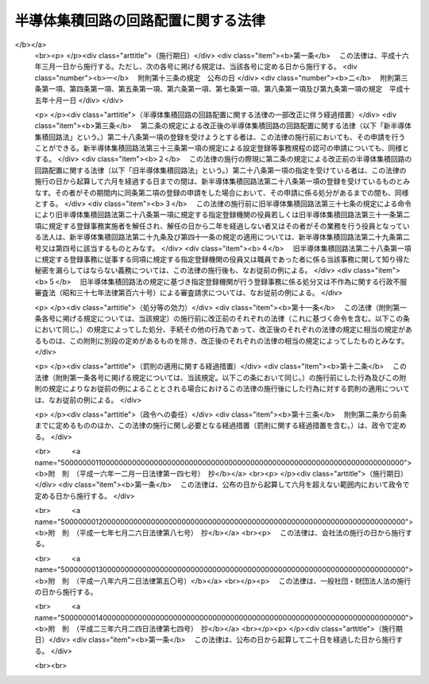 .. _S60HO043:

====================================
半導体集積回路の回路配置に関する法律
====================================

.. raw:: html
    
    
    <b>半導体集積回路の回路配置に関する法律<br>
    （昭和六十年五月三十一日法律第四十三号）</b><br><br><div align="right">最終改正：平成二三年六月二四日法律第七四号</div><br><a name="0000000000000000000000000000000000000000000000000000000000000000000000000000000"></a>
    <br>
    　<a href="#1000000000001000000000000000000000000000000000000000000000000000000000000000000" target="data">第一章　総則（第一条・第二条）</a>
    <br>
    　<a href="#1000000000002000000000000000000000000000000000000000000000000000000000000000000" target="data">第二章　回路配置利用権の設定の登録（第三条―第九条）</a>
    <br>
    　<a href="#1000000000003000000000000000000000000000000000000000000000000000000000000000000" target="data">第三章　回路配置利用権等</a>
    <br>
    　　<a href="#1000000000003000000001000000000000000000000000000000000000000000000000000000000" target="data">第一節　回路配置利用権（第十条―第二十一条）</a>
    <br>
    　　<a href="#1000000000003000000002000000000000000000000000000000000000000000000000000000000" target="data">第二節　権利侵害（第二十二条―第二十六条）</a>
    <br>
    　　<a href="#1000000000003000000003000000000000000000000000000000000000000000000000000000000" target="data">第三節　補償金（第二十七条）</a>
    <br>
    　<a href="#1000000000004000000000000000000000000000000000000000000000000000000000000000000" target="data">第四章　登録機関（第二十八条―第四十六条）</a>
    <br>
    　<a href="#1000000000005000000000000000000000000000000000000000000000000000000000000000000" target="data">第五章　雑則（第四十七条―第五十条）</a>
    <br>
    　<a href="#1000000000006000000000000000000000000000000000000000000000000000000000000000000" target="data">第六章　罰則（第五十一条―第五十七条）</a>
    <br>
    　<a href="#5000000000000000000000000000000000000000000000000000000000000000000000000000000" target="data">附則</a>
    <br><p>　　　<b><a name="1000000000001000000000000000000000000000000000000000000000000000000000000000000">第一章　総則</a>
    </b>
    </p><p>
    </p><div class="arttitle"><a name="1000000000000000000000000000000000000000000000000100000000000000000000000000000">（目的）</a>
    </div><div class="item"><b>第一条</b>
    <a name="1000000000000000000000000000000000000000000000000100000000001000000000000000000"></a>
    　この法律は、半導体集積回路の回路配置の適正な利用の確保を図るための制度を創設することにより、半導体集積回路の開発を促進し、もつて国民経済の健全な発展に寄与することを目的とする。
    </div>
    
    <p>
    </p><div class="arttitle"><a name="1000000000000000000000000000000000000000000000000200000000000000000000000000000">（定義）</a>
    </div><div class="item"><b>第二条</b>
    <a name="1000000000000000000000000000000000000000000000000200000000001000000000000000000"></a>
    　この法律において「半導体集積回路」とは、半導体材料若しくは絶縁材料の表面又は半導体材料の内部に、トランジスターその他の回路素子を生成させ、かつ、不可分の状態にした製品であつて、電子回路の機能を有するように設計したものをいう。
    </div>
    <div class="item"><b><a name="1000000000000000000000000000000000000000000000000200000000002000000000000000000">２</a>
    </b>
    　この法律において「回路配置」とは、半導体集積回路における回路素子及びこれらを接続する導線の配置をいう。
    </div>
    <div class="item"><b><a name="1000000000000000000000000000000000000000000000000200000000003000000000000000000">３</a>
    </b>
    　この法律において回路配置について「利用」とは、次に掲げる行為をいう。
    <div class="number"><b><a name="1000000000000000000000000000000000000000000000000200000000003000000001000000000">一</a>
    </b>
    　その回路配置を用いて半導体集積回路を製造する行為
    </div>
    <div class="number"><b><a name="1000000000000000000000000000000000000000000000000200000000003000000002000000000">二</a>
    </b>
    　その回路配置を用いて製造した半導体集積回路（当該半導体集積回路を組み込んだ物品を含む。）を譲渡し、貸し渡し、譲渡若しくは貸渡しのために展示し、又は輸入する行為
    </div>
    </div>
    
    
    <p>　　　<b><a name="1000000000002000000000000000000000000000000000000000000000000000000000000000000">第二章　回路配置利用権の設定の登録</a>
    </b>
    </p><p>
    </p><div class="arttitle"><a name="1000000000000000000000000000000000000000000000000300000000000000000000000000000">（回路配置利用権の設定の登録）</a>
    </div><div class="item"><b>第三条</b>
    <a name="1000000000000000000000000000000000000000000000000300000000001000000000000000000"></a>
    　回路配置の創作をした者又はその承継人（以下「創作者等」という。）は、その回路配置について回路配置利用権の設定の登録（以下「設定登録」という。）を受けることができる。この場合において、創作者等が二人以上あるときは、これらの者が共同して設定登録を受けなければならない。
    </div>
    <div class="item"><b><a name="1000000000000000000000000000000000000000000000000300000000002000000000000000000">２</a>
    </b>
    　設定登録を受けようとする者は、次に掲げる事項を記載した申請書を経済産業大臣に提出しなければならない。
    <div class="number"><b><a name="1000000000000000000000000000000000000000000000000300000000002000000001000000000">一</a>
    </b>
    　申請者の氏名又は名称及び住所又は居所並びに法人にあつては代表者の氏名
    </div>
    <div class="number"><b><a name="1000000000000000000000000000000000000000000000000300000000002000000002000000000">二</a>
    </b>
    　申請の年月日
    </div>
    <div class="number"><b><a name="1000000000000000000000000000000000000000000000000300000000002000000003000000000">三</a>
    </b>
    　回路配置について業として前条第三項第二号に掲げる行為をしている場合にあつては、その行為を最初にした年月日
    </div>
    <div class="number"><b><a name="1000000000000000000000000000000000000000000000000300000000002000000004000000000">四</a>
    </b>
    　回路配置の創作をした者の氏名又は名称及び住所又は居所
    </div>
    <div class="number"><b><a name="1000000000000000000000000000000000000000000000000300000000002000000005000000000">五</a>
    </b>
    　前各号に掲げるもののほか、経済産業省令で定める事項
    </div>
    </div>
    <div class="item"><b><a name="1000000000000000000000000000000000000000000000000300000000003000000000000000000">３</a>
    </b>
    　前項の申請書には、経済産業省令で定めるところにより、申請に係る回路配置を記載した図面又は当該回路配置を現した写真及び申請者が創作者等であることについての説明書その他経済産業省令で定める資料を添付しなければならない。
    </div>
    
    <p>
    </p><div class="arttitle"><a name="1000000000000000000000000000000000000000000000000400000000000000000000000000000">（申請者の名義の変更）</a>
    </div><div class="item"><b>第四条</b>
    <a name="1000000000000000000000000000000000000000000000000400000000001000000000000000000"></a>
    　申請者の名義は、変更することができる。
    </div>
    <div class="item"><b><a name="1000000000000000000000000000000000000000000000000400000000002000000000000000000">２</a>
    </b>
    　申請者の名義の変更は、相続その他の一般承継の場合を除き、経済産業省令で定めるところにより、経済産業大臣に届け出なければ、その効力を生じない。
    </div>
    <div class="item"><b><a name="1000000000000000000000000000000000000000000000000400000000003000000000000000000">３</a>
    </b>
    　相続その他の一般承継により申請者の名義の変更があつたときは、経済産業省令で定めるところにより、遅滞なく、その旨を経済産業大臣に届け出なければならない。
    </div>
    
    <p>
    </p><div class="arttitle"><a name="1000000000000000000000000000000000000000000000000500000000000000000000000000000">（職務上の回路配置の創作）</a>
    </div><div class="item"><b>第五条</b>
    <a name="1000000000000000000000000000000000000000000000000500000000001000000000000000000"></a>
    　法人その他使用者の業務に従事する者が職務上創作をした回路配置については、その創作の時における契約、勤務規則その他に別段の定めがない限り、その法人その他使用者を当該回路配置の創作をした者とする。
    </div>
    
    <p>
    </p><div class="arttitle"><a name="1000000000000000000000000000000000000000000000000600000000000000000000000000000">（申請前の回路配置の利用）</a>
    </div><div class="item"><b>第六条</b>
    <a name="1000000000000000000000000000000000000000000000000600000000001000000000000000000"></a>
    　設定登録は、その申請の日から二年さかのぼつた日前に、創作者等又はその許諾を得た者が業として当該申請に係る回路配置について第二条第三項第二号に掲げる行為をしていた場合には、受けることができない。
    </div>
    
    <p>
    </p><div class="arttitle"><a name="1000000000000000000000000000000000000000000000000700000000000000000000000000000">（設定登録及び公示）</a>
    </div><div class="item"><b>第七条</b>
    <a name="1000000000000000000000000000000000000000000000000700000000001000000000000000000"></a>
    　経済産業大臣は、設定登録の申請があつたときは、次条第一項の規定により申請を却下する場合を除き、設定登録をしなければならない。
    </div>
    <div class="item"><b><a name="1000000000000000000000000000000000000000000000000700000000002000000000000000000">２</a>
    </b>
    　設定登録は、回路配置原簿に設定登録を受ける者の氏名又は名称及び住所又は居所、設定登録の年月日その他経済産業省令で定める事項を記載してするものとする。
    </div>
    <div class="item"><b><a name="1000000000000000000000000000000000000000000000000700000000003000000000000000000">３</a>
    </b>
    　経済産業大臣は、第一項の規定による設定登録をしたときは、経済産業省令で定める事項を公示しなければならない。
    </div>
    
    <p>
    </p><div class="arttitle"><a name="1000000000000000000000000000000000000000000000000800000000000000000000000000000">（設定登録の申請の却下）</a>
    </div><div class="item"><b>第八条</b>
    <a name="1000000000000000000000000000000000000000000000000800000000001000000000000000000"></a>
    　経済産業大臣は、設定登録の申請が次の各号のいずれかに該当することが第三条第二項の申請書及びこれに添付した図面その他の資料から明らかであるときは、設定登録の申請を却下しなければならない。
    <div class="number"><b><a name="1000000000000000000000000000000000000000000000000800000000001000000001000000000">一</a>
    </b>
    　申請者が創作者等でないこと。
    </div>
    <div class="number"><b><a name="1000000000000000000000000000000000000000000000000800000000001000000002000000000">二</a>
    </b>
    　創作者等が二人以上ある場合において、これらの者が共同して設定登録の申請をしていないこと。
    </div>
    <div class="number"><b><a name="1000000000000000000000000000000000000000000000000800000000001000000003000000000">三</a>
    </b>
    　申請に係る回路配置が第六条の規定により設定登録を受けることができないものであること。
    </div>
    <div class="number"><b><a name="1000000000000000000000000000000000000000000000000800000000001000000004000000000">四</a>
    </b>
    　申請書が方式に適合しないことその他の政令で定める事由があること。
    </div>
    </div>
    <div class="item"><b><a name="1000000000000000000000000000000000000000000000000800000000002000000000000000000">２</a>
    </b>
    　経済産業大臣は、前項の規定により申請を却下したときは、遅滞なく、その理由を示して、その旨を申請者に通知しなければならない。
    </div>
    
    <p>
    </p><div class="arttitle"><a name="1000000000000000000000000000000000000000000000000900000000000000000000000000000">（設定登録の抹消）</a>
    </div><div class="item"><b>第九条</b>
    <a name="1000000000000000000000000000000000000000000000000900000000001000000000000000000"></a>
    　経済産業大臣は、設定登録の申請が前条第一項第一号から第三号までのいずれかに該当していたことが明らかとなつたときは、設定登録を抹消しなければならない。
    </div>
    <div class="item"><b><a name="1000000000000000000000000000000000000000000000000900000000002000000000000000000">２</a>
    </b>
    　前項の規定による設定登録の抹消に係る聴聞は、当該設定登録に係る回路配置利用権に関する権利の登録名義人に対し、相当な期間をおいて通知した上で行わなければならない。
    </div>
    <div class="item"><b><a name="1000000000000000000000000000000000000000000000000900000000003000000000000000000">３</a>
    </b>
    　前項の聴聞の主宰者は、<a href="/cgi-bin/idxrefer.cgi?H_FILE=%95%bd%8c%dc%96%40%94%aa%94%aa&amp;REF_NAME=%8d%73%90%ad%8e%e8%91%b1%96%40&amp;ANCHOR_F=&amp;ANCHOR_T=" target="inyo">行政手続法</a>
    （平成五年法律第八十八号）<a href="/cgi-bin/idxrefer.cgi?H_FILE=%95%bd%8c%dc%96%40%94%aa%94%aa&amp;REF_NAME=%91%e6%8f%5c%8e%b5%8f%f0%91%e6%88%ea%8d%80&amp;ANCHOR_F=1000000000000000000000000000000000000000000000001700000000001000000000000000000&amp;ANCHOR_T=1000000000000000000000000000000000000000000000001700000000001000000000000000000#1000000000000000000000000000000000000000000000001700000000001000000000000000000" target="inyo">第十七条第一項</a>
    の規定により前項に規定する登録名義人が当該聴聞に関する手続に参加することを求めたときは、これを許可しなければならない。
    </div>
    <div class="item"><b><a name="1000000000000000000000000000000000000000000000000900000000004000000000000000000">４</a>
    </b>
    　経済産業大臣は、第一項の規定により設定登録を抹消したときは、その旨を、当該設定登録に係る回路配置利用権の登録名義人に対し通知するとともに、公示しなければならない。
    </div>
    
    
    <p>　　　<b><a name="1000000000003000000000000000000000000000000000000000000000000000000000000000000">第三章　回路配置利用権等</a>
    </b>
    </p><p>　　　　<b><a name="1000000000003000000001000000000000000000000000000000000000000000000000000000000">第一節　回路配置利用権</a>
    </b>
    </p><p>
    </p><div class="arttitle"><a name="1000000000000000000000000000000000000000000000001000000000000000000000000000000">（回路配置利用権の発生及び存続期間）</a>
    </div><div class="item"><b>第十条</b>
    <a name="1000000000000000000000000000000000000000000000001000000000001000000000000000000"></a>
    　回路配置利用権は、設定登録により発生する。
    </div>
    <div class="item"><b><a name="1000000000000000000000000000000000000000000000001000000000002000000000000000000">２</a>
    </b>
    　回路配置利用権の存続期間は、設定登録の日から十年とする。
    </div>
    
    <p>
    </p><div class="arttitle"><a name="1000000000000000000000000000000000000000000000001100000000000000000000000000000">（回路配置利用権の効力）</a>
    </div><div class="item"><b>第十一条</b>
    <a name="1000000000000000000000000000000000000000000000001100000000001000000000000000000"></a>
    　回路配置利用権者は、業として設定登録を受けている回路配置（以下「登録回路配置」という。）を利用する権利を専有する。ただし、その回路配置利用権について専用利用権を設定したときは、専用利用権者がその登録回路配置を利用する権利を専有する範囲については、この限りでない。
    </div>
    
    <p>
    </p><div class="arttitle"><a name="1000000000000000000000000000000000000000000000001200000000000000000000000000000">（回路配置利用権の効力が及ばない範囲）</a>
    </div><div class="item"><b>第十二条</b>
    <a name="1000000000000000000000000000000000000000000000001200000000001000000000000000000"></a>
    　回路配置利用権の効力は、他人が創作した回路配置の利用には、及ばない。
    </div>
    <div class="item"><b><a name="1000000000000000000000000000000000000000000000001200000000002000000000000000000">２</a>
    </b>
    　回路配置利用権の効力は、解析又は評価のために登録回路配置を用いて半導体集積回路を製造する行為には、及ばない。
    </div>
    <div class="item"><b><a name="1000000000000000000000000000000000000000000000001200000000003000000000000000000">３</a>
    </b>
    　回路配置利用権者、専用利用権者又は通常利用権者が登録回路配置を用いて製造した半導体集積回路（当該半導体集積回路を組み込んだ物品を含む。以下この項において同じ。）を譲渡したときは、回路配置利用権の効力は、その譲渡がされた半導体集積回路を譲渡し、貸し渡し、譲渡若しくは貸渡しのために展示し、又は輸入する行為には、及ばない。
    </div>
    
    <p>
    </p><div class="arttitle"><a name="1000000000000000000000000000000000000000000000001300000000000000000000000000000">（他人の特許発明等との関係）</a>
    </div><div class="item"><b>第十三条</b>
    <a name="1000000000000000000000000000000000000000000000001300000000001000000000000000000"></a>
    　回路配置利用権者、専用利用権者又は通常利用権者は、その登録回路配置の利用が他人の特許発明又は登録実用新案の実施に当たるときは、業としてその登録回路配置を利用することができない。
    </div>
    
    <p>
    </p><div class="arttitle"><a name="1000000000000000000000000000000000000000000000001400000000000000000000000000000">（共有に係る回路配置利用権）</a>
    </div><div class="item"><b>第十四条</b>
    <a name="1000000000000000000000000000000000000000000000001400000000001000000000000000000"></a>
    　回路配置利用権が共有に係るときは、各共有者は、他の共有者の同意を得なければ、その持分を譲渡し、又はその持分を目的として質権を設定することができない。
    </div>
    <div class="item"><b><a name="1000000000000000000000000000000000000000000000001400000000002000000000000000000">２</a>
    </b>
    　回路配置利用権が共有に係るときは、各共有者は、契約で別段の定めをした場合を除き、他の共有者の同意を得ないでその登録回路配置を利用することができる。
    </div>
    <div class="item"><b><a name="1000000000000000000000000000000000000000000000001400000000003000000000000000000">３</a>
    </b>
    　回路配置利用権が共有に係るときは、各共有者は、他の共有者の同意を得なければ、その回路配置利用権について専用利用権を設定し、又は他人に通常利用権を許諾することができない。
    </div>
    
    <p>
    </p><div class="arttitle"><a name="1000000000000000000000000000000000000000000000001500000000000000000000000000000">（法人が解散した場合等における回路配置利用権の消滅）</a>
    </div><div class="item"><b>第十五条</b>
    <a name="1000000000000000000000000000000000000000000000001500000000001000000000000000000"></a>
    　回路配置利用権は、次に掲げる場合には、消滅する。
    <div class="number"><b><a name="1000000000000000000000000000000000000000000000001500000000001000000001000000000">一</a>
    </b>
    　回路配置利用権者である法人が解散した場合において、その回路配置利用権が<a href="/cgi-bin/idxrefer.cgi?H_FILE=%95%bd%88%ea%94%aa%96%40%8e%6c%94%aa&amp;REF_NAME=%88%ea%94%ca%8e%d0%92%63%96%40%90%6c%8b%79%82%d1%88%ea%94%ca%8d%e0%92%63%96%40%90%6c%82%c9%8a%d6%82%b7%82%e9%96%40%97%a5&amp;ANCHOR_F=&amp;ANCHOR_T=" target="inyo">一般社団法人及び一般財団法人に関する法律</a>
    （平成十八年法律第四十八号）<a href="/cgi-bin/idxrefer.cgi?H_FILE=%95%bd%88%ea%94%aa%96%40%8e%6c%94%aa&amp;REF_NAME=%91%e6%93%f1%95%53%8e%4f%8f%5c%8b%e3%8f%f0%91%e6%8e%4f%8d%80&amp;ANCHOR_F=1000000000000000000000000000000000000000000000023900000000003000000000000000000&amp;ANCHOR_T=1000000000000000000000000000000000000000000000023900000000003000000000000000000#1000000000000000000000000000000000000000000000023900000000003000000000000000000" target="inyo">第二百三十九条第三項</a>
    その他これに準ずる法律の規定により国庫に帰属すべきこととなるとき。
    </div>
    <div class="number"><b><a name="1000000000000000000000000000000000000000000000001500000000001000000002000000000">二</a>
    </b>
    　回路配置利用権者である個人が死亡した場合において、その回路配置利用権が<a href="/cgi-bin/idxrefer.cgi?H_FILE=%96%be%93%f1%8b%e3%96%40%94%aa%8b%e3&amp;REF_NAME=%96%af%96%40&amp;ANCHOR_F=&amp;ANCHOR_T=" target="inyo">民法</a>
    （明治二十九年法律第八十九号）<a href="/cgi-bin/idxrefer.cgi?H_FILE=%96%be%93%f1%8b%e3%96%40%94%aa%8b%e3&amp;REF_NAME=%91%e6%8b%e3%95%53%8c%dc%8f%5c%8b%e3%8f%f0&amp;ANCHOR_F=1000000000000000000000000000000000000000000000095900000000000000000000000000000&amp;ANCHOR_T=1000000000000000000000000000000000000000000000095900000000000000000000000000000#1000000000000000000000000000000000000000000000095900000000000000000000000000000" target="inyo">第九百五十九条</a>
    の規定により国庫に帰属すべきこととなるとき。
    </div>
    </div>
    
    <p>
    </p><div class="arttitle"><a name="1000000000000000000000000000000000000000000000001600000000000000000000000000000">（専用利用権）</a>
    </div><div class="item"><b>第十六条</b>
    <a name="1000000000000000000000000000000000000000000000001600000000001000000000000000000"></a>
    　回路配置利用権者は、その回路配置利用権について専用利用権を設定することができる。
    </div>
    <div class="item"><b><a name="1000000000000000000000000000000000000000000000001600000000002000000000000000000">２</a>
    </b>
    　専用利用権者は、設定行為で定めた範囲内において、業としてその登録回路配置を利用する権利を専有する。
    </div>
    <div class="item"><b><a name="1000000000000000000000000000000000000000000000001600000000003000000000000000000">３</a>
    </b>
    　専用利用権は、回路配置の利用の事業とともにする場合、回路配置利用権者の承諾を得た場合及び相続その他の一般承継の場合に限り、移転することができる。
    </div>
    <div class="item"><b><a name="1000000000000000000000000000000000000000000000001600000000004000000000000000000">４</a>
    </b>
    　専用利用権者は、回路配置利用権者の承諾を得た場合に限り、その専用利用権について質権を設定し、又は他人に通常利用権を許諾することができる。
    </div>
    <div class="item"><b><a name="1000000000000000000000000000000000000000000000001600000000005000000000000000000">５</a>
    </b>
    　第十四条の規定は、専用利用権に準用する。
    </div>
    
    <p>
    </p><div class="arttitle"><a name="1000000000000000000000000000000000000000000000001700000000000000000000000000000">（通常利用権）</a>
    </div><div class="item"><b>第十七条</b>
    <a name="1000000000000000000000000000000000000000000000001700000000001000000000000000000"></a>
    　回路配置利用権者は、その回路配置利用権について他人に通常利用権を許諾することができる。
    </div>
    <div class="item"><b><a name="1000000000000000000000000000000000000000000000001700000000002000000000000000000">２</a>
    </b>
    　通常利用権者は、設定行為で定めた範囲内において、業としてその登録回路配置を利用する権利を有する。
    </div>
    <div class="item"><b><a name="1000000000000000000000000000000000000000000000001700000000003000000000000000000">３</a>
    </b>
    　通常利用権は、回路配置の利用の事業とともにする場合、回路配置利用権者（専用利用権についての通常利用権にあつては、回路配置利用権者及び専用利用権者。次項において同じ。）の承諾を得た場合及び相続その他の一般承継の場合に限り、移転することができる。
    </div>
    <div class="item"><b><a name="1000000000000000000000000000000000000000000000001700000000004000000000000000000">４</a>
    </b>
    　通常利用権者は、回路配置利用権者の承諾を得た場合に限り、その通常利用権について質権を設定することができる。
    </div>
    <div class="item"><b><a name="1000000000000000000000000000000000000000000000001700000000005000000000000000000">５</a>
    </b>
    　第十四条第一項及び第二項の規定は、通常利用権に準用する。
    </div>
    
    <p>
    </p><div class="arttitle"><a name="1000000000000000000000000000000000000000000000001800000000000000000000000000000">（質権）</a>
    </div><div class="item"><b>第十八条</b>
    <a name="1000000000000000000000000000000000000000000000001800000000001000000000000000000"></a>
    　回路配置利用権、専用利用権又は通常利用権を目的として質権を設定したときは、質権者は、契約で別段の定めをした場合を除き、当該登録回路配置を利用することができない。
    </div>
    
    <p>
    </p><div class="item"><b><a name="1000000000000000000000000000000000000000000000001900000000000000000000000000000">第十九条</a>
    </b>
    <a name="1000000000000000000000000000000000000000000000001900000000001000000000000000000"></a>
    　回路配置利用権、専用利用権又は通常利用権を目的とする質権は、回路配置利用権、専用利用権若しくは通常利用権の対価又は登録回路配置の利用に対しその回路配置利用権者若しくは専用利用権者が受けるべき金銭その他の物に対しても、行うことができる。ただし、その払渡し又は引渡し前に差押えをしなければならない。
    </div>
    
    <p>
    </p><div class="arttitle"><a name="1000000000000000000000000000000000000000000000002000000000000000000000000000000">（回路配置利用権等の放棄）</a>
    </div><div class="item"><b>第二十条</b>
    <a name="1000000000000000000000000000000000000000000000002000000000001000000000000000000"></a>
    　回路配置利用権者は、専用利用権者、通常利用権者又は質権者があるときは、これらの者の承諾を得た場合に限り、その回路配置利用権を放棄することができる。
    </div>
    <div class="item"><b><a name="1000000000000000000000000000000000000000000000002000000000002000000000000000000">２</a>
    </b>
    　専用利用権者は、通常利用権者又は質権者があるときは、これらの者の承諾を得た場合に限り、その専用利用権を放棄することができる。
    </div>
    <div class="item"><b><a name="1000000000000000000000000000000000000000000000002000000000003000000000000000000">３</a>
    </b>
    　通常利用権者は、質権者があるときは、その承諾を得た場合に限り、そのすることができる。
    </div>
    
    <p>
    </p><div class="arttitle"><a name="1000000000000000000000000000000000000000000000002100000000000000000000000000000">（登録の効果）</a>
    </div><div class="item"><b>第二十一条</b>
    <a name="1000000000000000000000000000000000000000000000002100000000001000000000000000000"></a>
    　次に掲げる事項は、登録しなければ、第三者に対抗することができない。
    <div class="number"><b><a name="1000000000000000000000000000000000000000000000002100000000001000000001000000000">一</a>
    </b>
    　回路配置利用権の移転（相続その他の一般承継によるものを除く。）又は処分の制限
    </div>
    <div class="number"><b><a name="1000000000000000000000000000000000000000000000002100000000001000000002000000000">二</a>
    </b>
    　専用利用権の設定、移転（相続その他の一般承継によるものを除く。）、変更、消滅（混同又は回路配置利用権の消滅によるものを除く。）又は処分の制限
    </div>
    <div class="number"><b><a name="1000000000000000000000000000000000000000000000002100000000001000000003000000000">三</a>
    </b>
    　通常利用権の移転（相続その他の一般承継によるものを除く。）、変更、消滅（混同又は回路配置利用権若しくは専用利用権の消滅によるものを除く。）又は処分の制限
    </div>
    <div class="number"><b><a name="1000000000000000000000000000000000000000000000002100000000001000000004000000000">四</a>
    </b>
    　回路配置利用権、専用利用権又は通常利用権を目的とする質権の設定、移転（相続その他の一般承継によるものを除く。）、変更、消滅（混同又は担保する債権の消滅によるものを除く。）又は処分の制限
    </div>
    </div>
    <div class="item"><b><a name="1000000000000000000000000000000000000000000000002100000000002000000000000000000">２</a>
    </b>
    　通常利用権は、その登録をしたときは、その回路配置利用権若しくは専用利用権又はその回路配置利用権についての専用利用権をその後に取得した者に対しても、その効力を生ずる。
    </div>
    <div class="item"><b><a name="1000000000000000000000000000000000000000000000002100000000003000000000000000000">３</a>
    </b>
    　前二項の登録は、経済産業大臣が回路配置原簿に記載して行う。
    </div>
    
    
    <p>　　　　<b><a name="1000000000003000000002000000000000000000000000000000000000000000000000000000000">第二節　権利侵害</a>
    </b>
    </p><p>
    </p><div class="arttitle"><a name="1000000000000000000000000000000000000000000000002200000000000000000000000000000">（差止請求権）</a>
    </div><div class="item"><b>第二十二条</b>
    <a name="1000000000000000000000000000000000000000000000002200000000001000000000000000000"></a>
    　回路配置利用権者又は専用利用権者は、自己の回路配置利用権又は専用利用権を侵害する者又は侵害するおそれがある者に対し、その侵害の停止又は予防を請求することができる。
    </div>
    <div class="item"><b><a name="10000000000000000000000000000000000000000000000%E3%81%AF%E8%B2%B8%E6%B8%A1%E3%81%97%E3%81%AE%E3%81%9F%E3%82%81%E3%81%AB%E5%B1%95%E7%A4%BA%E3%81%97%E3%80%81%E5%8F%88%E3%81%AF%E8%BC%B8%E5%85%A5%E3%81%99%E3%82%8B%E8%A1%8C%E7%82%BA%E3%81%AF%E3%80%81%E5%BD%93%E8%A9%B2%E5%9B%9E%E8%B7%AF%E9%85%8D%E7%BD%AE%E5%88%A9%E7%94%A8%E6%A8%A9%E5%8F%88%E3%81%AF%E5%B0%82%E7%94%A8%E5%88%A9%E7%94%A8%E6%A8%A9%E3%82%92%E4%BE%B5%E5%AE%B3%E3%81%99%E3%82%8B%E8%A1%8C%E7%82%BA%E3%81%A7%E3%81%AA%E3%81%84%E3%82%82%E3%81%AE%E3%81%A8%E3%81%BF%E3%81%AA%E3%81%99%E3%80%82%0A&lt;/DIV&gt;%0A&lt;DIV%20class=" item><b><a name="1000000000000000000000000000000000000000000000002400000000002000000000000000000">２</a>
    </b>
    　回路配置利用権者又は専用利用権者は、善意者が模倣の事実を知つた後に業としてその半導体集積回路を譲渡し、貸し渡し、譲渡若しくは貸渡しのために展示し、又は輸入する場合には、その者に対し、その登録回路配置の利用に対し通常受けるべき金銭の額に相当する額の金銭の支払を請求することができる。
    </a></b></div>
    <div class="item"><b><a name="1000000000000000000000000000000000000000000000002400000000003000000000000000000">３</a>
    </b>
    　善意者が回路配置利用権者又は専用利用権者に対し前項に規定する支払をしたときは、その半導体集積回路は、当該回路配置利用権者又は専用利用権者が譲渡したものとみなす。
    </div>
    <div class="item"><b><a name="1000000000000000000000000000000000000000000000002400000000004000000000000000000">４</a>
    </b>
    　第二十六条並びに<a href="/cgi-bin/idxrefer.cgi?H_FILE=%96%be%93%f1%8b%e3%96%40%94%aa%8b%e3&amp;REF_NAME=%96%af%96%40%91%e6%8e%b5%95%53%8f%5c%8b%e3%8f%f0%91%e6%88%ea%8d%80&amp;ANCHOR_F=1000000000000000000000000000000000000000000000071900000000001000000000000000000&amp;ANCHOR_T=1000000000000000000000000000000000000000000000071900000000001000000000000000000#1000000000000000000000000000000000000000000000071900000000001000000000000000000" target="inyo">民法第七百十九条第一項</a>
    及び<a href="/cgi-bin/idxrefer.cgi?H_FILE=%96%be%93%f1%8b%e3%96%40%94%aa%8b%e3&amp;REF_NAME=%91%e6%8e%b5%95%53%93%f1%8f%5c%8e%6c%8f%f0&amp;ANCHOR_F=1000000000000000000000000000000000000000000000072400000000000000000000000000000&amp;ANCHOR_T=1000000000000000000000000000000000000000000000072400000000000000000000000000000#1000000000000000000000000000000000000000000000072400000000000000000000000000000" target="inyo">第七百二十四条</a>
    の規定は、第二項の規定による請求権を行使する場合に準用する。
    </div>
    
    <p>
    </p><div class="arttitle"><a name="1000000000000000000000000000000000000000000000002500000000000000000000000000000">（損害の額の推定等）</a>
    </div><div class="item"><b>第二十五条</b>
    <a name="1000000000000000000000000000000000000000000000002500000000001000000000000000000"></a>
    　回路配置利用権者又は専用利用権者が故意又は過失により自己の回路配置利用権又は専用利用権を侵害した者に対しその侵害により自己が受けた損害の賠償を請求する場合において、その者がその侵害の行為により利益を受けているときは、その利益の額は、回路配置利用権者又は専用利用権者が受けた損害の額と推定する。
    </div>
    <div class="item"><b><a name="1000000000000000000000000000000000000000000000002500000000002000000000000000000">２</a>
    </b>
    　回路配置利用権者又は専用利用権者は、故意又は過失により自己の回路配置利用権又は専用利用権を侵害した者に対し、その登録回路配置の利用に対し通常受けるべき金銭の額に相当する額の金銭を、自己が受けた損害の額としてその賠償を請求することができる。
    </div>
    <div class="item"><b><a name="1000000000000000000000000000000000000000000000002500000000003000000000000000000">３</a>
    </b>
    　前項の規定は、同項に規定する金額を超える損害の賠償の請求を妨げない。この場合において、回路配置利用権又は専用利用権を侵害した者に故意又は重大な過失がなかつたときは、裁判所は、損害の賠償の額を定めるについて、これを参酌することができる。
    </div>
    
    <p>
    </p><div class="arttitle"><a name="1000000000000000000000000000000000000000000000002600000000000000000000000000000">（書類の提出）</a>
    </div><div class="item"><b>第二十六条</b>
    <a name="1000000000000000000000000000000000000000000000002600000000001000000000000000000"></a>
    　裁判所は、回路配置利用権又は専用利用権の侵害に係る訴訟においては、当事者の申立てにより、当事者に対し、当該侵害の行為による損害の計算をするため必要な書類の提出を命ずることができる。ただし、その書類の所持者においてその提出を拒むことについて正当な理由があるときは、この限りでない。
    </div>
    
    
    <p>　　　　<b><a name="1000000000003000000003000000000000000000000000000000000000000000000000000000000">第三節　補償金</a>
    </b>
    </p><p>
    </p><div class="arttitle"><a name="1000000000000000000000000000000000000000000000002700000000000000000000000000000">（補償金）</a>
    </div><div class="item"><b>第二十七条</b>
    <a name="1000000000000000000000000000000000000000000000002700000000001000000000000000000"></a>
    　回路配置の創作者等又はその許諾を得た者が当該回路配置について設定登録前に業として第二条第三項第二号に掲げる行為をした場合において、その行為の後当該回路配置についての設定登録前に当該回路配置を模倣した回路配置（以下この項及び第四項において「模倣回路配置」という。）であることを知つて業として模倣回路配置を利用した者は、当該回路配置の創作者等に対し、当該回路配置について設定登録がされた場合にその利用に対し通常支払うべき金銭の額に相当する額の補償金を支払う責めに任ずる。
    </div>
    <div class="item"><b><a name="1000000000000000000000000000000000000000000000002700000000002000000000000000000">２</a>
    </b>
    　前項に規定する補償金の請求権は、当該回路配置について設定登録がされた後でなければ、行使することができない。
    </div>
    <div class="item"><b><a name="1000000000000000000000000000000000000000000000002700000000003000000000000000000">３</a>
    </b>
    　第一項の回路配置について設定登録がされた後第九条の規定により当該設定登録が抹消されたときは、同項に規定する補償金の請求権は、初めから生じなかつたものとみなす。
    </div>
    <div class="item"><b><a name="1000000000000000000000000000000000000000000000002700000000004000000000000000000">４</a>
    </b>
    　第二十三条及び前条並びに<a href="/cgi-bin/idxrefer.cgi?H_FILE=%96%be%93%f1%8b%e3%96%40%94%aa%8b%e3&amp;REF_NAME=%96%af%96%40%91%e6%8e%b5%95%53%8f%5c%8b%e3%8f%f0%91%e6%88%ea%8d%80&amp;ANCHOR_F=1000000000000000000000000000000000000000000000071900000000001000000000000000000&amp;ANCHOR_T=1000000000000000000000000000000000000000000000071900000000001000000000000000000#1000000000000000000000000000000000000000000000071900000000001000000000000000000" target="inyo">民法第七百十九条第一項</a>
    及び<a href="/cgi-bin/idxrefer.cgi?H_FILE=%96%be%93%f1%8b%e3%96%40%94%aa%8b%e3&amp;REF_NAME=%91%e6%8e%b5%95%53%93%f1%8f%5c%8e%6c%8f%f0&amp;ANCHOR_F=1000000000000000000000000000000000000000000000072400000000000000000000000000000&amp;ANCHOR_T=1000000000000000000000000000000000000000000000072400000000000000000000000000000#1000000000000000000000000000000000000000000000072400000000000000000000000000000" target="inyo">第七百二十四条</a>
    の規定は、第一項に規定する補償金の請求権を行使する場合に準用する。この場合において、当該請求権を有する者が当該回路配置の設定登録前に模倣回路配置の利用の事実及び模倣回路配置を利用した者を知つたときは、<a href="/cgi-bin/idxrefer.cgi?H_FILE=%96%be%93%f1%8b%e3%96%40%94%aa%8b%e3&amp;REF_NAME=%96%af%96%40%91%e6%8e%b5%95%53%93%f1%8f%5c%8e%6c%8f%f0&amp;ANCHOR_F=1000000000000000000000000000000000000000000000072400000000000000000000000000000&amp;ANCHOR_T=1000000000000000000000000000000000000000000000072400000000000000000000000000000#1000000000000000000000000000000000000000000000072400000000000000000000000000000" target="inyo">民法第七百二十四条</a>
    中「被害者又はその法定代理人が損害及び加害者を知った時」とあるのは、「当該回路配置の設定登録の日」と読み替えるものとする。
    </div>
    
    
    
    <p>　　　<b><a name="1000000000004000000000000000000000000000000000000000000000000000000000000000000">第四章　登録機関</a>
    </b>
    </p><p>
    </p><div class="arttitle"><a name="1000000000000000000000000000000000000000000000002800000000000000000000000000000">（登録機関の登録等）</a>
    </div><div class="item"><b>第二十八条</b>
    <a name="1000000000000000000000000000000000000000000000002800000000001000000000000000000"></a>
    　経済産業大臣は、経済産業省令で定めるところにより、その登録を受けた者（以下「登録機関」という。）に、設定登録、第二十一条第一項及び第二項の登録並びに第四十八条第一項に規定する請求に基づき行われる事務（以下「設定登録等事務」という。）の全部又は一部を行わせることができる。
    </div>
    <div class="item"><b><a name="1000000000000000000000000000000000000000000000002800000000002000000000000000000">２</a>
    </b>
    　前項の規定により経済産業大臣が行う登録機関の登録（以下「機関登録」という。）は、経済産業省令で定めるところにより、設定登録等事務を行おうとする者の申請により行う。
    </div>
    <div class="item"><b><a name="1000000000000000000000000000000000000000000000002800000000003000000000000000000">３</a>
    </b>
    　経済産業大臣は、機関登録をしたときは、当該登録機関が行う設定登録等事務を行わないものとする。
    </div>
    <div class="item"><b><a name="1000000000000000000000000000000000000000000000002800000000004000000000000000000">４</a>
    </b>
    　登録機関が設定登録等事務を行う場合における第三条第二項、第四条第二項及び第三項、第七条第一項及び第三項、第八条、第九条、第二十一条第三項並びに第四十八条第一項の規定の適用については、これらの規定（第四十八条第一項を除く。）中「経済産業大臣」とあるのは「登録機関」と、同項中「経済産業大臣に対し」とあるのは「登録機関に対し」とする。
    </div>
    
    <p>
    </p><div class="arttitle"><a name="1000000000000000000000000000000000000000000000002900000000000000000000000000000">（欠格条項）</a>
    </div><div class="item"><b>第二十九条</b>
    <a name="1000000000000000000000000000000000000000000000002900000000001000000000000000000"></a>
    　次の各号のいずれかに該当する者は、機関登録を受けることができない。
    <div class="number"><b><a name="1000000000000000000000000000000000000000000000002900000000001000000001000000000">一</a>
    </b>
    　この法律又はこの法律に基づく命令の規定に違反し、罰金以上の刑に処せられ、その執行を終わり、又は執行を受けることがなくなつた日から二年を経過しない者
    </div>
    <div class="number"><b><a name="1000000000000000000000000000000000000000000000002900000000001000000002000000000">二</a>
    </b>
    　第三十七条の規定による命令により解任され、その解任の日から二年を経過しない者
    </div>
    <div class="number"><b><a name="1000000000000000000000000000000000000000000000002900000000001000000003000000000">三</a>
    </b>
    　第四十一条の規定により機関登録を取り消され、その取消しの日から二年を経過しない者
    </div>
    <div class="number"><b><a name="1000000000000000000000000000000000000000000000002900000000001000000004000000000">四</a>
    </b>
    　法人であつて、その業務を行う役員のうちに前三号のいずれかに該当する者があるもの
    </div>
    </div>
    
    <p>
    </p><div class="arttitle"><a name="1000000000000000000000000000000000000000000000003000000000000000000000000000000">（機関登録の基準）</a>
    </div><div class="item"><b>第三十条</b>
    <a name="1000000000000000000000000000000000000000000000003000000000001000000000000000000"></a>
    　経済産業大臣は、機関登録を申請した者（以下この項において「機関登録申請者」という。）が次に掲げる要件のすべてに適合しているときは、その機関登録をしなければならない。この場合において、機関登録に関して必要な手続は、経済産業省令で定める。
    <div class="number"><b><a name="1000000000000000000000000000000000000000000000003000000000001000000001000000000">一</a>
    </b>
    　次のいずれかに該当する者が設定登録等事務を実施し、その人数が設定登録等事務を行う事業所ごとに二名以上であること。<div class="para1"><b>イ</b>されているものとして次のいずれかに該当するものでないこと。<div class="para1"><b>イ</b>　機関登録申請者が株式会社である場合にあつては、回路配置創作等事業者がその親法人（<a href="/cgi-bin/idxrefer.cgi?H_FILE=%95%bd%88%ea%8e%b5%96%40%94%aa%98%5a&amp;REF_NAME=%89%ef%8e%d0%96%40&amp;ANCHOR_F=&amp;ANCHOR_T=" target="inyo">会社法</a>
    （平成十七年法律第八十六号）<a href="/cgi-bin/idxrefer.cgi?H_FILE=%95%bd%88%ea%8e%b5%96%40%94%aa%98%5a&amp;REF_NAME=%91%e6%94%aa%95%53%8e%b5%8f%5c%8b%e3%8f%f0%91%e6%88%ea%8d%80&amp;ANCHOR_F=1000000000000000000000000000000000000000000000087900000000001000000000000000000&amp;ANCHOR_T=1000000000000000000000000000000000000000000000087900000000001000000000000000000#1000000000000000000000000000000000000000000000087900000000001000000000000000000" target="inyo">第八百七十九条第一項</a>
    に規定する親法人をいう。）であること。</div>
    <div class="para1"><b>ロ</b>　機関登録申請者の役員（持分会社（<a href="/cgi-bin/idxrefer.cgi?H_FILE=%95%bd%88%ea%8e%b5%96%40%94%aa%98%5a&amp;REF_NAME=%89%ef%8e%d0%96%40%91%e6%8c%dc%95%53%8e%b5%8f%5c%8c%dc%8f%f0%91%e6%88%ea%8d%80&amp;ANCHOR_F=1000000000000000000000000000000000000000000000057500000000001000000000000000000&amp;ANCHOR_T=1000000000000000000000000000000000000000000000057500000000001000000000000000000#1000000000000000000000000000000000000000000000057500000000001000000000000000000" target="inyo">会社法第五百七十五条第一項</a>
    に規定する持分会社をいう。）にあつては、業務を執行する社員）に占める回路配置創作等事業者の役員又は職員（過去二年間に当該回路配置創作等事業者の役員又は職員であつた者を含む。）の割合が二分の一を超えていること。</div>
    <div class="para1"><b>ハ</b>　機関登録申請者（法人にあつては、その代表権を有する役員）が、回路配置創作等事業者の役員又は職員（過去二年間に当該回路配置創作等事業者の役員又は職員であつた者を含む。）であること。</div>
    
    </div>
    </div>
    <div class="item"><b><a name="1000000000000000000000000000000000000000000000003000000000002000000000000000000">２</a>
    </b>
    　機関登録は、機関登録簿に次に掲げる事項を記載してするものとする。
    <div class="number"><b><a name="1000000000000000000000000000000000000000000000003000000000002000000001000000000">一</a>
    </b>
    　機関登録の年月日及び機関登録番号
    </div>
    <div class="number"><b><a name="1000000000000000000000000000000000000000000000003000000000002000000002000000000">二</a>
    </b>
    　機関登録を受けた者の氏名又は名称及び住所並びに法人にあつては代表者の氏名
    </div>
    <div class="number"><b><a name="1000000000000000000000000000000000000000000000003000000000002000000003000000000">三</a>
    </b>
    　機関登録を受けた者が設定登録等事務を行う事業所の所在地
    </div>
    </div>
    
    <p>
    </p><div class="arttitle"><a name="1000000000000000000000000000000000000000000000003000200000000000000000000000000">（機関登録の更新）</a>
    </div><div class="item"><b>第三十条の二</b>
    <a name="1000000000000000000000000000000000000000000000003000200000001000000000000000000"></a>
    　機関登録は、三年を下らない政令で定める期間ごとにその更新を受けなければ、その期間の経過によつて、その効力を失う。
    </div>
    <div class="item"><b><a name="1000000000000000000000000000000000000000000000003000200000002000000000000000000">２</a>
    </b>
    　第二十八条第二項及び前二条の規定は、前項の機関登録の更新に準用する。
    </div>
    
    <p>
    </p><div class="arttitle"><a name="1000000000000000000000000000000000000000000000003100000000000000000000000000000">（設定登録等の実施義務等）</a>
    </div><div class="item"><b>第三十一条</b>
    <a name="1000000000000000000000000000000000000000000000003100000000001000000000000000000"></a>
    　登録機関は、設定登録並びに第二十一条第一項及び第二項の登録をすべきことを求められたときは、正当な理由がある場合を除き、遅滞なく、設定登録及び同条の登録を行わなければならない。
    </div>
    <div class="item"><b><a name="1000000000000000000000000000000000000000000000003100000000002000000000000000000">２</a>
    </b>
    　登録機関は、設定登録等事務を行うときは、第三十条第一項第一号に規定する者（以下「設定登録等事務実施者」という。）に実施させなければならない。
    </div>
    
    <p>
    </p><div class="arttitle"><a name="1000000000000000000000000000000000000000000000003200000000000000000000000000000">（事務所の変更）</a>
    </div><div class="item"><b>第三十二条</b>
    <a name="1000000000000000000000000000000000000000000000003200000000001000000000000000000"></a>
    　登録機関は、設定登録等事務を行う事務所の所在地を変更しようとするときは、変更しようとする日の二週間前までに、経済産業大臣に届け出なければならない。
    </div>
    
    <p>
    </p><div class="arttitle"><a name="1000000000000000000000000000000000000000000000003300000000000000000000000000000">（設定登録等事務規程）</a>
    </div><div class="item"><b>第三十三条</b>
    <a name="1000000000000000000000000000000000000000000000003300000000001000000000000000000"></a>
    　登録機関は、設定登録等事務に関する規程（以下「設定登録等事務規程」という。）を定め、設定登録等事務の開始前に、経済産業大臣の認可を受けなければならない。これを変更しようとするときも、同様とする。
    </div>
    <div class="item"><b><a name="1000000000000000000000000000000000000000000000003300000000002000000000000000000">２</a>
    </b>
    　設定登録等事務規程で定めるべき事項は、経済産業省令で定める。
    </div>
    <div class="item"><b><a name="1000000000000000000000000000000000000000000000003300000000003000000000000000000">３</a>
    </b>
    　経済産業大臣は、第一項の認可をした設定登録等事務規程が設定登録等事務の公正な遂行上不適当となつたと認めるときは、登録機関に対し、設定登録等事務規程を変更すべきことを命ずることができる。
    </div>
    
    <p>
    </p><div class="arttitle"><a name="1000000000000000000000000000000000000000000000003400000000000000000000000000000">（設定登録等事務の休廃止）</a>
    </div><div class="item"><b>第三十四条</b>
    <a name="1000000000000000000000000000000000000000000000003400000000001000000000000000000"></a>
    　登録機関は、経済産業大臣の許可を受けなければ、設定登録等事務の全部又は一部を休止し、又は廃止してはならない。
    </div>
    
    <p>
    </p><div class="arttitle"><a name="1000000000000000000000000000000000000000000000003400200000000000000000000000000">（財務諸表等の備置き及び閲覧等）</a>
    </div><div class="item"><b>第三十四条の二</b>
    <a name="1000000000000000000000000000000000000000000000003400200000001000000000000000000"></a>
    　登録機関は、毎事業年度経過後三月以内に、その事業年度の財産目録、貸借対照表及び損益計算書又は収支計算書並びに事業報告書（これらのものが電磁的記録（電子的方式、磁気的方式その他の人の知覚によつては認識することができない方式で作られる記録であつて、電子計算機による情報処理の用に供されるものをいう。以下この条において同じ。）で作成され、又はその作成に代えて電磁的記録の作成がされている場合における当該電磁的記録を含む。次項、次条第二項及び第五十七条において「財務諸表等」という。）を作成し、五年間事業所に備え置かなければならない。
    </div>
    <div class="item"><b><a name="1000000000000000000000000000000000000000000000003400200000002000000000000000000">２</a>
    </b>
    　設定登録の申請者その他の利害関係人は、登録機関の業務時間内は、いつでも、次に掲げる請求をすることができる。ただし、第二号又は第四号の請求をするには、登録機関の定めた費用を支払わなければならない。
    <div class="number"><b><a name="1000000000000000000000000000000000000000000000003400200000002000000001000000000">一</a>
    </b>
    　財務諸表等が書面をもつて作成されているときは、当該書面の閲覧又は謄写の請求
    </div>
    <div class="number"><b><a name="1000000000000000000000000000000000000000000000003400200000002000000002000000000">二</a>
    </b>
    　前号の書面の謄本又は抄本の請求
    </div>
    <div class="number"><b><a name="1000000000000000000000000000000000000000000000003400200000002000000003000000000">三</a>
    </b>
    　財務諸表等が電磁的記録をもつて作成されているときは、当該電磁的記録に記録された事項を経済産業省令で定める方法により表示したものの閲覧又は謄写の請求
    </div>
    <div class="number"><b><a name="1000000000000000000000000000000000000000000000003400200000002000000004000000000">四</a>
    </b>
    　前号の電磁的記録に記録された事項を電磁的方法であつて経済産業省令で定めるものにより提供することの請求又は当該事項を記載した書面の交付の請求
    </div>
    </div>
    
    <p>
    </p><div class="arttitle"><a name="1000000000000000000000000000000000000000000000003500000000000000000000000000000">（事業計画等）</a>
    </div><div class="item"><b>第三十五条</b>
    <a name="1000000000000000000000000000000000000000000000003500000000001000000000000000000"></a>
    　登録機関は、毎事業年度開始前に（機関登録を受けた日の属する事業年度にあつては、その機関登録を受けた後遅滞なく）、その事業年度の事業計画及び収支予算を作成し、経済産業大臣に提出しなければならない。これを変更しようとするときも、同様とする。
    </div>
    <div class="item"><b><a name="1000000000000000000000000000000000000000000000003500000000002000000000000000000">２</a>
    </b>
    　登録機関は、財務諸表等を作成したときは、遅滞なく、経済産業大臣に提出しなければならない。
    </div>
    
    <p>
    </p><div class="arttitle"><a name="1000000000000000000000000000000000000000000000003600000000000000000000000000000">（役員等の選任及び解任）</a>
    </div><div class="item"><b>第三十六条</b>
    <a name="1000000000000000000000000000000000000000000000003600000000001000000000000000000"></a>
    　登録機関は、役員又は設定登録等事務実施者を選任し、又は解任したときは、遅滞なくその旨を経済産業大臣に届け出なければならない。
    </div>
    
    <p>
    </p><div class="arttitle"><a name="1000000000000000000000000000000000000000000000003700000000000000000000000000000">（解任命令）</a>
    </div><div class="item"><b>第三十七条</b>
    <a name="1000000000000000000000000000000000000000000000003700000000001000000000000000000"></a>
    　経済産業大臣は、登録機関の設定登録等事務実施者が、この法律若しくはこの法律に基づく命令若しくは設定登録等事務規程に違反したとき、又は設定登録等事務に関し著しく不適当な行為をしたときは、登録機関に対し、その設定登録等事務実施者を解任すべきことを命ずることができる。
    </div>
    
    <p>
    </p><div class="arttitle"><a name="1000000000000000000000000000000000000000000000003800000000000000000000000000000">（秘密保持義務等）</a>
    </div><div class="item"><b>第三十八条</b>
    <a name="1000000000000000000000000000000000000000000000003800000000001000000000000000000"></a>
    　登録機関の役員（法人でない登録機関にあつては、機関登録を受けた者。次項、第五十四条及び第五十五条において同じ。）若しくは職員又はこれらの職にあつた者は、設定登録等事務に関して知り得た秘密を漏らしてはならない。
    </div>
    <div class="item"><b><a name="1000000000000000000000000000000000000000000000003800000000002000000000000000000">２</a>
    </b>
    　設定登録等事務に従事する登録機関の役員又は職員は、<a href="/cgi-bin/idxrefer.cgi?H_FILE=%96%be%8e%6c%81%5a%96%40%8e%6c%8c%dc&amp;REF_NAME=%8c%59%96%40&amp;ANCHOR_F=&amp;ANCHOR_T=" target="inyo">刑法</a>
    （明治四十年法律第四十五号）その他の罰則の適用については、法令により公務に従事する職員とみなす。
    </div>
    
    <p>
    </p><div class="arttitle"><a name="1000000000000000000000000000000000000000000000003900000000000000000000000000000">（報告及び立入検査）</a>
    </div><div class="item"><b>第三十九条</b>
    <a name="1000000000000000000000000000000000000000000000003900000000001000000000000000000"></a>
    　経済産業大臣は、この法律の施行に必要な限度において、登録機関に対し、その業務若しくは経理の状況に関し報告をさせ、又はその職員に、登録機関の事務所に立ち入り、業務の状況若しくは帳簿、書類その他の物件を検査させ、若しくは関係者に質問させることができる。
    </div>
    <div class="item"><b><a name="1000000000000000000000000000000000000000000000003900000000002000000000000000000">２</a>
    </b>
    　前項の規定により職員が立ち入るときは、その身分を示す証明書を携帯し、関係者に提示しなければならない。
    </div>
    <div class="item"><b><a name="1000000000000000000000000000000000000000000000003900000000003000000000000000000">３</a>
    </b>
    　第一項に規定する立入検査の権限は、犯罪捜査のために認められたものと解してはならない。
    </div>
    
    <p>
    </p><div class="arttitle"><a name="1000000000000000000000000000000000000000000000004000000000000000000000000000000">（適合命令）</a>
    </div><div class="item"><b>第四十条</b>
    <a name="1000000000000000000000000000000000000000000000004000000000001000000000000000000"></a>
    　経済産業大臣は、登録機関が第三十条第一項各号のいずれかに適合しなくなつたと認めるときは、その登録機関に対し、これらの規定に適合するため必要な措置をとるべきことを命ずることができる。
    </div>
    
    <p>
    </p><div class="arttitle"><a name="1000000000000000000000000000000000000000000000004000200000000000000000000000000">（改善命令）</a>
    </div><div class="item"><b>第四十条の二</b>
    <a name="1000000000000000000000000000000000000000000000004000200000001000000000000000000"></a>
    　経済産業大臣は、登録機関が第三十一条の規定に違反していると認めるとき、その他設定登録等事務の適正な実施を確保するため必要があると認めるときは、その登録機関に対し、設定登録等事務を行うべきこと又は設定登録等事務の実施の方法その他の業務の方法の改善に関し必要な措置をとるべきことを命ずることができる。
    </div>
    
    <p>
    </p><div class="arttitle"><a name="1000000000000000000000000000000000000000000000004100000000000000000000000000000">（機関登録の取消し等）</a>
    </div><div class="item"><b>第四十一条</b>
    <a name="1000000000000000000000000000000000000000000000004100000000001000000000000000000"></a>
    　経済産業大臣は、登録機関が次の各号のいずれかに該当するときは、その機関登録を取り消し、又は期間を定めて設定登録等事務の全部若しくは一部の停止を命ずることができる。
    <div class="number"><b><a name="1000000000000000000000000000000000000000000000004100000000001000000001000000000">一</a>
    </b>
    　この章の規定に違反したとき。
    </div>
    <div class="number"><b><a name="1000000000000000000000000000000000000000000000004100000000001000000002000000000">二</a>
    </b>
    　第二十九条第一号又は第四号に該当するに至つたとき。
    </div>
    <div class="number"><b><a name="1000000000000000000000000000000000000000000000004100000000001000000003000000000">三</a>
    </b>
    　第三十三条第一項の認可を受けた設定登録等事務規程によらないで設定登録等事務を行つたとき。
    </div>
    <div class="number"><b><a name="1000000000000000000000000000000000000000000000004100000000001000000004000000000">四</a>
    </b>
    　正当な理由がないのに第三十四条の二第二項各号の規定による請求を拒んだとき。
    </div>
    <div class="number"><b><a name="1000000000000000000000000000000000000000000000004100000000001000000005000000000">五</a>
    </b>
    　第三十三条第三項、第三十七条又は前二条の規定による命令に違反したとき。
    </div>
    <div class="number"><b><a name="1000000000000000000000000000000000000000000000004100000000001000000006000000000">六</a>
    </b>
    　不正の手段により機関登録を受けたとき。
    </div>
    </div>
    
    <p>
    </p><div class="arttitle"><a name="1000000000000000000000000000000000000000000000004200000000000000000000000000000">（帳簿の記載）</a>
    </div><div class="item"><b>第四十二条</b>
    <a name="1000000000000000000000000000000000000000000000004200000000001000000000000000000"></a>
    　登録機関は、帳簿を備え、設定登録等事務に関し経済産業省令で定める事項を記載しなければならない。
    </div>
    <div class="item"><b><a name="1000000000000000000000000000000000000000000000004200000000002000000000000000000">２</a>
    </b>
    　前項の帳簿は、経済産業省令で定めるところにより、保存しなければならない。
    </div>
    
    <p>
    </p><div class="arttitle"><a name="1000000000000000000000000000000000000000000000004300000000000000000000000000000">（登録機関に対する処分に係る聴聞の方法の特例）</a>
    </div><div class="item"><b>第四十三条</b>
    <a name="1000000000000000000000000000000000000000000000004300000000001000000000000000000"></a>
    　第三十七条又は第四十一条の規定による処分に係る聴聞の期日における審理は、公開により行わなければならない。
    </div>
    <div class="item"><b><a name="1000000000000000000000000000000000000000000000004300000000002000000000000000000">２</a>
    </b>
    　前項の聴聞の主宰者は、<a href="/cgi-bin/idxrefer.cgi?H_FILE=%95%bd%8c%dc%96%40%94%aa%94%aa&amp;REF_NAME=%8d%73%90%ad%8e%e8%91%b1%96%40%91%e6%8f%5c%8e%b5%8f%f0%91%e6%88%ea%8d%80&amp;ANCHOR_F=1000000000000000000000000000000000000000000000001700000000001000000000000000000&amp;ANCHOR_T=1000000000000000000000000000000000000000000000001700000000001000000000000000000#1000000000000000000000000000000000000000000000001700000000001000000000000000000" target="inyo">行政手続法第十七条第一項</a>
    の規定により当該処分に係る利害関係人が当該聴聞に関する手続に参加することを求めたときは、これを許可しなければならない。
    </div>
    
    <p>
    </p><div class="arttitle"><a name="1000000000000000000000000000000000000000000000004400000000000000000000000000000">（登録機関がした処分等に係る不服申立て）</a>
    </div><div class="item"><b>第四十四条</b>
    <a name="1000000000000000000000000000000000000000000000004400000000001000000000000000000"></a>
    　登録機関が行う設定登録等事務に係る処分又はその不作為について不服がある者は、経済産業大臣に対し、<a href="/cgi-bin/idxrefer.cgi?H_FILE=%8f%ba%8e%4f%8e%b5%96%40%88%ea%98%5a%81%5a&amp;REF_NAME=%8d%73%90%ad%95%73%95%9e%90%52%8d%b8%96%40&amp;ANCHOR_F=&amp;ANCHOR_T=" target="inyo">行政不服審査法</a>
    （昭和三十七年法律第百六十号）による審査請求をすることができる。
    </div>
    
    <p>
    </p><div class="arttitle"><a name="1000000000000000000000000000000000000000000000004500000000000000000000000000000">（経済産業大臣による設定登録等事務の実施等）</a>
    </div><div class="item"><b>第四十五条</b>
    <a name="1000000000000000000000000000000000000000000000004500000000001000000000000000000"></a>
    　経済産業大臣は、登録機関が第三十四条の許可を受けて設定登録等事務の全部若しくは一部を休止したとき、第四十一条の規定により登録機関に対し設定登録等事務の全部若しくは一部の停止を命じたとき、又は登録機関が天災その他の事由により設定登録等事務の全部若しくは一部を実施することが困難となつた場合において必要があると認めるときは、当該設定登録等事務の全部又は一部を自ら行うものとする。
    </div>
    <div class="item"><b><a name="1000000000000000000000000000000000000000000000004500000000002000000000000000000">２</a>
    </b>
    　経済産業大臣が前項の規定により設定登録等事務の全部又は一部を自ら行う場合、登録機関が第三十四条の許可を受けて設定登録等事務の全部若しくは一部を廃止する場合又は第四十一条の規定により経済産業大臣が機関登録を取り消した場合における設定登録等事務の引継ぎその他の必要な事項については、経済産業省令で定める。
    </div>
    
    <p>
    </p><div class="arttitle"><a name="1000000000000000000000000000000000000000000000004600000000000000000000000000000">（公示）</a>
    </div><div class="item"><b>第四十六条</b>
    <a name="1000000000000000000000000000000000000000000000004600000000001000000000000000000"></a>
    　経済産業大臣は、次の場合には、その旨を官報に公示しなければならない。
    <div class="number"><b><a name="1000000000000000000000000000000000000000000000004600000000001000000001000000000">一</a>
    </b>
    　機関登録をしたとき。
    </div>
    <div class="number"><b><a name="1000000000000000000000000000000000000000000000004600000000001000000002000000000">二</a>
    </b>
    　第三十二条の規定による届出があつたとき。
    </div>
    <div class="number"><b><a name="1000000000000000000000000000000000000000000000004600000000001000000003000000000">三</a>
    </b>
    　第三十四条の許可をしたとき。
    </div>
    <div class="number"><b><a name="1000000000000000000000000000000000000000000000004600000000001000000004000000000">四</a>
    </b>
    　第四十一条の規定により機関登録を取り消し、又は設定登録等事務の全部若しくは一部の停止を命じたとき。
    </div>
    <div class="number"><b><a name="1000000000000000000000000000000000000000000000004600000000001000000005000000000">五</a>
    </b>
    　前条第一項の規定により経済産業大臣が設定登録等事務の全部若しくは一部を自ら行うこととするとき、又は自ら行つていた設定登録等事務の全部若しくは一部を行わないこととするとき。
    </div>
    </div>
    
    
    <p>　　　<b><a name="1000000000005000000000000000000000000000000000000000000000000000000000000000000">第五章　雑則</a>
    </b>
    </p><p>
    </p><div class="arttitle"><a name="1000000000000000000000000000000000000000000000004700000000000000000000000000000">（在外者の裁判籍）</a>
    </div><div class="item"><b>第四十七条</b>
    <a name="1000000000000000000000000000000000000000000000004700000000001000000000000000000"></a>
    　日本国内に住所又は居所（法人にあつては、営業所）を有しない者の回路配置利用権その他回路配置利用権に関する権利については、経済産業省の所在地をもつて<a href="/cgi-bin/idxrefer.cgi?H_FILE=%95%bd%94%aa%96%40%88%ea%81%5a%8b%e3&amp;REF_NAME=%96%af%8e%96%91%69%8f%d7%96%40&amp;ANCHOR_F=&amp;ANCHOR_T=" target="inyo">民事訴訟法</a>
    （平成八年法律第百九号）<a href="/cgi-bin/idxrefer.cgi?H_FILE=%95%bd%94%aa%96%40%88%ea%81%5a%8b%e3&amp;REF_NAME=%91%e6%8c%dc%8f%f0%91%e6%8e%6c%8d%86&amp;ANCHOR_F=1000000000000000000000000000000000000000000000000500000000001000000004000000000&amp;ANCHOR_T=1000000000000000000000000000000000000000000000000500000000001000000004000000000#1000000000000000000000000000000000000000000000000500000000001000000004000000000" target="inyo">第五条第四号</a>
    の財産の所在地とみなす。
    </div>
    
    <p>
    </p><div class="arttitle"><a name="1000000000000000000000000000000000000000000000004800000000000000000000000000000">（謄本等の交付及び閲覧等の請求）</a>
    </div><div class="item"><b>第四十八条</b>
    <a name="1000000000000000000000000000000000000000000000004800000000001000000000000000000"></a>
    　何人も、経済産業大臣に対し、回路配置原簿の謄本若しくは抄本の交付又は回路配置原簿若しくは第三条第二項の申請書若しくはこれに添付した図面その他の資料（経済産業大臣が秘密を保持する必要があると認めるものを除く。）の閲覧若しくは謄写を請求することができる。
    </div>
    <div class="item"><b><a name="1000000000000000000000000000000000000000000000004800000000002000000000000000000">２</a>
    </b>
    　回路配置原簿又は第三条第二項の申請書若しくはこれに添付した図面その他の資料については、<a href="/cgi-bin/idxrefer.cgi?H_FILE=%95%bd%88%ea%88%ea%96%40%8e%6c%93%f1&amp;REF_NAME=%8d%73%90%ad%8b%40%8a%d6%82%cc%95%db%97%4c%82%b7%82%e9%8f%ee%95%f1%82%cc%8c%f6%8a%4a%82%c9%8a%d6%82%b7%82%e9%96%40%97%a5&amp;ANCHOR_F=&amp;ANCHOR_T=" target="inyo">行政機関の保有する情報の公開に関する法律</a>
    （平成十一年法律第四十二号）の規定は、適用しない。
    </div>
    <div class="item"><b><a name="1000000000000000000000000000000000000000000000004800000000003000000000000000000">３</a>
    </b>
    　回路配置原簿又は第三条第二項の申請書若しくはこれに添付した図面その他の資料に記録されている保有個人情報（<a href="/cgi-bin/idxrefer.cgi?H_FILE=%95%bd%88%ea%8c%dc%96%40%8c%dc%94%aa&amp;REF_NAME=%8d%73%90%ad%8b%40%8a%d6%82%cc%95%db%97%4c%82%b7%82%e9%8c%c2%90%6c%8f%ee%95%f1%82%cc%95%db%8c%ec%82%c9%8a%d6%82%b7%82%e9%96%40%97%a5&amp;ANCHOR_F=&amp;ANCHOR_T=" target="inyo">行政機関の保有する個人情報の保護に関する法律</a>
    （平成十五年法律第五十八号）<a href="/cgi-bin/idxrefer.cgi?H_FILE=%95%bd%88%ea%8c%dc%96%40%8c%dc%94%aa&amp;REF_NAME=%91%e6%93%f1%8f%f0%91%e6%8e%4f%8d%80&amp;ANCHOR_F=1000000000000000000000000000000000000000000000000200000000003000000000000000000&amp;ANCHOR_T=1000000000000000000000000000000000000000000000000200000000003000000000000000000#1000000000000000000000000000000000000000000000000200000000003000000000000000000" target="inyo">第二条第三項</a>
    に規定する保有個人情報をいう。）については、<a href="/cgi-bin/idxrefer.cgi?H_FILE=%95%bd%88%ea%8c%dc%96%40%8c%dc%94%aa&amp;REF_NAME=%93%af%96%40%91%e6%8e%6c%8f%cd&amp;ANCHOR_F=1000000000004000000000000000000000000000000000000000000000000000000000000000000&amp;ANCHOR_T=1000000000004000000000000000000000000000000000000000000000000000000000000000000#1000000000004000000000000000000000000000000000000000000000000000000000000000000" target="inyo">同法第四章</a>
    の規定は、適用しない。
    </div>
    
    <p>
    </p><div class="arttitle"><a name="1000000000000000000000000000000000000000000000004900000000000000000000000000000">（手数料等）</a>
    </div><div class="item"><b>第四十九条</b>
    <a name="1000000000000000000000000000000000000000000000004900000000001000000000000000000"></a>
    　次に掲げる者は、次項に規定する場合を除き、実費を勘案して政令で定める額の手数料を国に納付しなければならない。
    <div class="number"><b><a name="1000000000000000000000000000000000000000000000004900000000001000000001000000000">一</a>
    </b>
    　前条第一項の規定により回路配置原簿の謄本又は抄本の交付を請求しようとする者
    </div>
    <div class="number"><b><a name="1000000000000000000000000000000000000000000000004900000000001000000002000000000">二</a>
    </b>
    　前条第一項の規定により回路配置原簿又は申請書若しくはこれに添付した図面その他の資料の閲覧又は謄写を請求しようとする者
    </div>
    </div>
    <div class="item"><b><a name="1000000000000000000000000000000000000000000000004900000000002000000000000000000">２</a>
    </b>
    　登録機関が設定登録等事務を行う場合において、次に掲げる者は、政令で定めるところにより登録機関が経済産業大臣の認可を受けて定める額の手数料を当該登録機関に納付しなければならない。
    <div class="number"><b><a name="1000000000000000000000000000000000000000000000004900000000002000000001000000000">一</a>
    </b>
    　設定登録を受けようとする者
    </div>
    <div class="number"><b><a name="1000000000000000000000000000000000000000000000004900000000002000000002000000000">二</a>
    </b>
    　第二十一条第一項又は第二項の登録を受けようとする者
    </div>
    <div class="number"><b><a name="1000000000000000000000000000000000000000000000004900000000002000000003000000000">三</a>
    </b>
    　前条第一項の規定により回路配置原簿の謄本又は抄本の交付を請求しようとする者
    </div>
    <div class="number"><b><a name="1000000000000000000000000000000000000000000000004900000000002000000004000000000">四</a>
    </b>
    　前条第一項の規定により回路配置原簿又は申請書若しくはこれに添付した図面その他の資料の閲覧又は謄写を請求しようとする者
    </div>
    </div>
    <div class="item"><b><a name="1000000000000000000000000000000000000000000000004900000000003000000000000000000">３</a>
    </b>
    　前二項の規定は、手数料を納付すべき者が国又は<a href="/cgi-bin/idxrefer.cgi?H_FILE=%95%bd%88%ea%88%ea%96%40%88%ea%81%5a%8e%4f&amp;REF_NAME=%93%c6%97%a7%8d%73%90%ad%96%40%90%6c%92%ca%91%a5%96%40&amp;ANCHOR_F=&amp;ANCHOR_T=" target="inyo">独立行政法人通則法</a>
    （平成十一年法律第百三号）<a href="/cgi-bin/idxrefer.cgi?H_FILE=%95%bd%88%ea%88%ea%96%40%88%ea%81%5a%8e%4f&amp;REF_NAME=%91%e6%93%f1%8f%f0%91%e6%88%ea%8d%80&amp;ANCHOR_F=1000000000000000000000000000000000000000000000000200000000001000000000000000000&amp;ANCHOR_T=1000000000000000000000000000000000000000000000000200000000001000000000000000000#1000000000000000000000000000000000000000000000000200000000001000000000000000000" target="inyo">第二条第一項</a>
    に規定する独立行政法人であつて、その業務の内容その他の事情を勘案して政令で定めるものであるときは、適用しない。
    </div>
    <div class="item"><b><a name="1000000000000000000000000000000000000000000000004900000000004000000000000000000">４</a>
    </b>
    　第二項の規定により登録機関に納められた手数料は、登録機関の収入とする。
    </div>
    
    <p>
    </p><div class="item"><b><a name="1000000000000000000000000000000000000000000000005000000000000000000000000000000">第五十条</a>
    </b>
    <a name="1000000000000000000000000000000000000000000000005000000000001000000000000000000"></a>
    　この法律に定めるもののほか、設定登録並びに第二十一条第一項及び第二項の登録に関し必要な事項は、政令で定める。
    </div>
    
    
    <p>　　　<b><a name="1000000000006000000000000000000000000000000000000000000000000000000000000000000">第六章　罰則</a>
    </b>
    </p><p>
    </p><div class="item"><b><a name="1000000000000000000000000000000000000000000000005100000000000000000000000000000">第五十一条</a>
    </b>
    <a name="1000000000000000000000000000000000000000000000005100000000001000000000000000000"></a>
    　回路配置利用権又は専用利用権を侵害した者は、三年以下の懲役又は百万円以下の罰金に処する。
    </div>
    <div class="item"><b><a name="1000000000000000000000000000000000000000000000005100000000002000000000000000000">２</a>
    </b>
    　前項の罪は、告訴がなければ公訴を提起することができない。
    </div>
    
    <p>
    </p><div class="item"><b><a name="1000000000000000000000000000000000000000000000005200000000000000000000000000000">第五十二条</a>
    </b>
    <a name="1000000000000000000000000000000000000000000000005200000000001000000000000000000"></a>
    　詐欺の行為により設定登録を受けた者は、一年以下の懲役又は三十万円以下の罰金に処する。
    </div>
    
    <p>
    </p><div class="item"><b><a name="1000000000000000000000000000000000000000000000005300000000000000000000000000000">第五十三条</a>
    </b>
    <a name="1000000000000000000000000000000000000000000000005300000000001000000000000000000"></a>
    　第三十八条第一項の規定に違反した者は、一年以下の懲役又は三十万円以下の罰金に処する。
    </div>
    
    <p>
    </p><div class="item"><b><a name="1000000000000000000000000000000000000000000000005400000000000000000000000000000">第五十四条</a>
    </b>
    <a name="1000000000000000000000000000000000000000000000005400000000001000000000000000000"></a>
    　第四十一条の規定による設定登録等事務の停止の命令に違反したときは、その違反行為をした登録機関の役員又は職員は、一年以下の懲役又は三十万円以下の罰金に処する。
    </div>
    
    <p>
    </p><div class="item"><b><a name="1000000000000000000000000000000000000000000000005500000000000000000000000000000">第五十五条</a>
    </b>
    <a name="1000000000000000000000000000000000000000000000005500000000001000000000000000000"></a>
    　次の各号のいずれかに該当するときは、その違反行為をした登録機関の役員又は職員は、三十万円以下の罰金に処する。
    <div class="number"><b><a name="1000000000000000000000000000000000000000000000005500000000001000000001000000000">一</a>
    </b>
    　第三十四条の許可を受けないで設定登録等事務の全部を廃止したとき。
    </div>
    <div class="number"><b><a name="1000000000000000000000000000000000000000000000005500000000001000000002000000000">二</a>
    </b>
    　第三十九条第一項の規定による報告をせず、若しくは虚偽の報告をし、又は同項の規定による検査を拒み、妨げ、若しくは忌避し、若しくは同項の規定による質問に対して陳述をせず、若しくは虚偽の陳述をしたとき。
    </div>
    <div class="number"><b><a name="1000000000000000000000000000000000000000000000005500000000001000000003000000000">三</a>
    </b>
    　第四十二条第一項の規定に違反して帳簿を備えず、帳簿に記載せず、若しくは帳簿に虚偽の記載をし、又は同条第二項の規定に違反して帳簿を保存しなかつたとき。
    </div>
    </div>
    
    <p>
    </p><div class="item"><b><a name="1000000000000000000000000000000000000000000000005600000000000000000000000000000">第五十六条</a>
    </b>
    <a name="1000000000000000000000000000000000000000000000005600000000001000000000000000000"></a>
    　法人の代表者又は法人若しくは人の代理人、使用人その他の従業者が、その法人又は人の業務に関し、第五十一条第一項又は第五十二条の違反行為をしたときは、行為者を罰するほか、その法人又は人に対し、各本条の罰金刑を科する。
    </div>
    
    <p>
    </p><div class="item"><b><a name="1000000000000000000000000000000000000000000000005700000000000000000000000000000">第五十七条</a>
    </b>
    <a name="1000000000000000000000000000000000000000000000005700000000001000000000000000000"></a>
    　第三十四条の二第一項の規定に違反して財務諸表等を備えて置かず、財務諸表等に記載すべき事項を記載せず、若しくは虚偽の記載をし、又は正当な理由がないのに同条第二項各号の規定による請求を拒んだ者は、二十万円以下の過料に処する。
    </div>
    
    
    
    <br><a name="5000000000000000000000000000000000000000000000000000000000000000000000000000000"></a>
    　　　<a name="5000000001000000000000000000000000000000000000000000000000000000000000000000000"><b>附　則</b></a>
    <br><p>
    </p><div class="arttitle">（施行期日）</div>
    <div class="item"><b>第一条</b>
    　この法律は、公布の日から起算して一年を超えない範囲内において政令で定める日から施行する。ただし、第二十八条から第三十条まで、第三十二条、第三十三条、第三十五条、第三十六条、第三十八条から第四十三条まで、第四十六条、第五十三条及び第五十五条（第一号を除く。）の規定は、公布の日から起算して六月を超えない範囲内において政令で定める日から施行する。
    </div>
    
    <p>
    </p><div class="arttitle">（経過措置）</div>
    <div class="item"><b>第二条</b>
    　この法律の施行の日前二年以内に、創作者等又はその許諾を得た者が最初に業として第二条第三項第二号に掲げる行為をした回路配置について、この法律の施行の日から六月を経過する日までの間に設定登録の申請がされたときは、その設登録されているもの」に改める。
    </div>
    
    <p>
    </p><div class="arttitle">（印紙税法の一部改正）</div>
    <div class="item"><b>第七条</b>
    　印紙税法（昭和四十二年法律第二十三号）の一部を次のように改正する。<br>　　　別表第一第一号の定義の欄中「意匠権」の下に「、回路配置利用権」を加える。
    </div>
    
    <p>
    </p><div class="arttitle">（登録免許税法の一部改正）</div>
    <div class="item"><b>第八条</b>
    　登録免許税法（昭和四十二年法律第三十五号）の一部を次のように改正する。<br>　　　第十一条第一項中「商標権」の下に「、回路配置利用権」を加える。<br>　別表第一第十四号の次に次の一号を加える。<br>　　　<br><table border><tr valign="top"><td>
    十四の二　回路配置利用権の登録（回路配置利用権の信託の登録を含む。）</td>
    <td>
    </td>
    <td>
    </td>
    </tr><tr valign="top"><td>
    （一）　回路配置利用権の設定の登録</td>
    <td>
    回路配置利用権の件数</td>
    <td>
    一件につき一万八千円</td>
    </tr><tr valign="top"><td>
    （二）　回路配置利用権の移転の登録<br>　　イ　相続又は法人の合併による移転の登録</td>
    <td>
    回路配置利用権の件数</td>
    <td>
    一件につき三千円</td>
    </tr><tr valign="top"><td>
    <br>　　ロ　その他の原因による移転の登録</td>
    <td>
    回路配置利用権の件数</td>
    <td>
    一件につき九千円</td>
    </tr><tr valign="top"><td>
    （三）　専用利用権又は通常利用権の設定の登録</td>
    <td>
    専用利用権又は通常利用権の件数</td>
    <td>
    一件につき九千円</td>
    </tr><tr valign="top"><td>
    （四）　回路配置利用権、専用利用権若しくは通常利用権を目的とする質権の設定又は回路配置利用権、専用利用権、通常利用権若しくは当該質権の処分の制限の登録</td>
    <td>
    債権金額</td>
    <td>
    千分の四</td>
    </tr><tr valign="top"><td>
    （五）　専用利用権若しくは通常利用権の移転又はこれらの権利若しくは回路配置利用権を目的とする質権の移転の登録<br>　　イ　相続又は法人の合併による移転の登録</td>
    <td>
    回路配置利用権、専用利用権又は通常利用権（以下この号において「回路配置利用権等」という。）の件数</td>
    <td>
    一件につき千五百円</td>
    </tr><tr valign="top"><td>
    <br>　　ロ　その他の原因による移転の登録</td>
    <td>
    回路配置利用権等の件数</td>
    <td>
    一件につき三千円</td>
    </tr><tr valign="top"><td>
    （六）　信託の登録</td>
    <td>
    回路配置利用権等の件数</td>
    <td>
    一件につき三千円</td>
    </tr><tr valign="top"><td>
    （七）　付記登録、仮登録、抹消した登録の回復の登録又は登録の更正若しくは変更の登録（これらの登録のうち（一）から（六）までの登録に該当するものを除く。）</td>
    <td>
    回路配置利用権等の件数</td>
    <td>
    一件につき千円</td>
    </tr><tr valign="top"><td>
    （八）　登録の抹消</td>
    <td>
    回路配置利用権等の件数</td>
    <td>
    一件につき千円</td>
    </tr></table><br></div>
    
    <p>
    </p><div class="arttitle">（通商産業省設置法の一部改正）</div>
    <div class="item"><b>第九条</b>
    　通商産業省設置法（昭和二十七年法律第二百七十五号）の一部を次のように改正する。<br>　　　第五条第三十号の次に次の一号を加える。<br>　　　三十の二　回路配置利用権その他回路配置利用権に関する権利を登録すること。
    </div>
    
    <br>　　　<a name="5000000002000000000000000000000000000000000000000000000000000000000000000000000"><b>附　則　（平成五年一一月一二日法律第八九号）　抄</b></a>
    <br><p>
    </p><div class="arttitle">（施行期日）</div>
    <div class="item"><b>第一条</b>
    　この法律は、行政手続法（平成五年法律第八十八号）の施行の日から施行する。
    </div>
    
    <p>
    </p><div class="arttitle">（諮問等がされた不利益処分に関する経過措置）</div>
    <div class="item"><b>第二条</b>
    　この法律の施行前に法令に基づき審議会その他の合議制の機関に対し行政手続法第十三条に規定する聴聞又は弁明の機会の付与の手続その他の意見陳述のための手続に相当する手続を執るべきことの諮問その他の求めがされた場合においては、当該諮問その他の求めに係る不利益処分の手続に関しては、この法律による改正後の関係法律の規定にかかわらず、なお従前の例による。
    </div>
    
    <p>
    </p><div class="arttitle">（罰則に関する経過措置）</div>
    <div class="item"><b>第十三条</b>
    　この法律の施行前にした行為に対する罰則の適用については、なお従前の例による。
    </div>
    
    <p>
    </p><div class="arttitle">（聴聞に関する規定の整理に伴う経過措置）</div>
    <div class="item"><b>第十四条</b>
    　この法律の施行前に法律の規定により行われた聴聞、聴問若しくは聴聞会（不利益処分に係るものを除く。）又はこれらのための手続は、この法律による改正後の関係法律の相当規定により行われたものとみなす。
    </div>
    
    <p>
    </p><div class="arttitle">（政令への委任）</div>
    <div class="item"><b>第十五条</b>
    　附則第二条から前条までに定めるもののほか、この法律の施行に関して必要な経過措置は、政令で定める。
    </div>
    
    <br>　　　<a name="5000000003000000000000000000000000000000000000000000000000000000000000000000000"><b>附　則　（平成七年五月一二日法律第九一号）　抄</b></a>
    <br><p>
    </p><div class="arttitle">（施行期日）</div>
    <div class="item"><b>第一条</b>
    　この法律は、公布の日から起算して二十日を経過した日から施行する。
    </div>
    
    <br>　　　<a name="5000000004000000000000000000000000000000000000000000000000000000000000000000000"><b>附　則　（平成八年六月二六日法律第一一〇号）　抄</b></a>
    <br><p>
    　この法律は、新民訴法の施行の日から施行する。
    </p></div>
    
    <br>　　　<a name="5000000005000000000000000000000000000000000000000000000000000000000000000000000"><b>附　則　（平成一一年五月一四日法律第四三号）　抄</b></a>
    <br><p>
    </p><div class="arttitle">（施行期日）</div>
    <div class="item"><b>第一条</b>
    　この法律は、行政機関の保有する情報の公開に関する法律（平成十一年法律第四十二号。以下「情報公開法」という。）の施行の日から施行する。
    </div>
    
    <br>　　　<a name="5000000006000000000000000000000000000000000000000000000000000000000000000000000"><b>附　則　（平成一一年一二月二二日法律第一六〇号）　抄</b></a>
    <br><p>
    </p><div class="arttitle">（施行期日）</div>
    <div class="item"><b>第一条</b>
    　この法律（第二条及び第三条を除く。）は、平成十三年一月六日から施行する。
    </div>
    
    <br>　　　<a name="5000000007000000000000000000000000000000000000000000000000000000000000000000000"><b>附　則　（平成一一年一二月二二日法律第二二〇号）　抄</b></a>
    <br><p>
    </p><div class="arttitle">（施行期日）</div>
    <div class="item"><b>第一条</b>
    　この法律（第一条を除く。）は、平成十三年一月六日から施行する。
    </div>
    
    <p>
    </p><div class="arttitle">（政令への委任）</div>
    <div class="item"><b>第四条</b>
    　前二条に定めるもののほか、この法律の施行に関し必要な事項は、政令で定める。
    </div>
    
    <br>　　　<a name="5000000008000000000000000000000000000000000000000000000000000000000000000000000"><b>附　則　（平成一四年一二月一三日法律第一五二号）　抄</b></a>
    <br><p>
    </p><div class="arttitle">（施行期日）</div>
    <div class="item"><b>第一条</b>
    　この法律は、行政手続等における情報通信の技術の利用に関する法律（平成十四年法律第百五十一号）の施行の日から施行する。
    </div>
    
    <p>
    </p><div class="arttitle">（罰則に関する経過措置）</div>
    <div class="item"><b>第四条</b>
    　この法律の施行前にした行為に対する罰則の適用については、なお従前の例による。
    </div>
    
    <p>
    </p><div class="arttitle">（その他の経過措置の政令への委任）</div>
    <div class="item"><b>第五条</b>
    　前三条に定めるもののほか、この法律の施行に関し必要な経過措置は、政令で定める。
    </div>
    
    <br>　　　<a name="5000000009000000000000000000000000000000000000000000000000000000000000000000000"><b>附　則　（平成一五年五月三〇日法律第六一号）　抄</b></a>
    <br><p>
    </p><div class="arttitle">（施行期日）</div>
    <div class="item"><b>第一条</b>
    　この法律は、行政機関の保有する個人情報の保護に関する法律の施行の日から施行する。
    </div>
    
    <p>
    </p><div class="arttitle">（その他の経過措置の政令への委任）</div>
    <div class="item"><b>第四条</b>
    　前二条に定めるもののほか、この法律の施行に関し必要な経過措置は、政令で定める。
    </div>
    
    <br>　　　<a name="5000000010000000000000000000000000000000000000000000000000000000000000000000000"><b>附　則　（平成一五年六月一一日法律第七六号）　抄</b></a>
    <br><p>
    </p><div class="arttitle">（施行期日）</div>
    <div class="item"><b>第一条</b>
    　この法律は、平成十六年三月一日から施行する。ただし、次の各号に掲げる規定は、当該各号に定める日から施行する。
    <div class="number"><b>一</b>
    　附則第十三条の規定　公布の日
    </div>
    <div class="number"><b>二</b>
    　附則第三条第一項、第四条第一項、第五条第一項、第六条第一項、第七条第一項、第八条第一項及び第九条第一項の規定　平成十五年十月一日
    </div>
    </div>
    
    <p>
    </p><div class="arttitle">（半導体集積回路の回路配置に関する法律の一部改正に伴う経過措置）</div>
    <div class="item"><b>第三条</b>
    　第二条の規定による改正後の半導体集積回路の回路配置に関する法律（以下「新半導体集積回路法」という。）第二十八条第一項の登録を受けようとする者は、この法律の施行前においても、その申請を行うことができる。新半導体集積回路法第三十三条第一項の規定による設定登録等事務規程の認可の申請についても、同様とする。 
    </div>
    <div class="item"><b>２</b>
    　この法律の施行の際現に第二条の規定による改正前の半導体集積回路の回路配置に関する法律（以下「旧半導体集積回路法」という。）第二十八条第一項の指定を受けている者は、この法律の施行の日から起算して六月を経過する日までの間は、新半導体集積回路法第二十八条第一項の登録を受けているものとみなす。その者がその期間内に同条第二項の登録の申請をした場合において、その申請に係る処分があるまでの間も、同様とする。
    </div>
    <div class="item"><b>３</b>
    　この法律の施行前に旧半導体集積回路法第三十七条の規定による命令により旧半導体集積回路法第二十八条第一項に規定する指定登録機関の役員若しくは旧半導体集積回路法第三十一条第二項に規定する登録事務実施者を解任され、解任の日から二年を経過しない者又はその者がその業務を行う役員となっている法人は、新半導体集積回路法第二十九条及び第四十一条の規定の適用については、新半導体集積回路法第二十九条第二号又は第四号に該当するものとみなす。
    </div>
    <div class="item"><b>４</b>
    　旧半導体集積回路法第二十八条第一項に規定する登録事務に従事する同項に規定する指定登録機関の役員又は職員であった者に係る当該事務に関して知り得た秘密を漏らしてはならない義務については、この法律の施行後も、なお従前の例による。
    </div>
    <div class="item"><b>５</b>
    　旧半導体集積回路法の規定に基づき指定登録機関が行う登録事務に係る処分又は不作為に関する行政不服審査法（昭和三十七年法律第百六十号）による審査請求については、なお従前の例による。
    </div>
    
    <p>
    </p><div class="arttitle">（処分等の効力）</div>
    <div class="item"><b>第十一条</b>
    　この法律（附則第一条各号に掲げる規定については、当該規定）の施行前に改正前のそれぞれの法律（これに基づく命令を含む。以下この条において同じ。）の規定によってした処分、手続その他の行為であって、改正後のそれぞれの法律の規定に相当の規定があるものは、この附則に別段の定めがあるものを除き、改正後のそれぞれの法律の相当の規定によってしたものとみなす。
    </div>
    
    <p>
    </p><div class="arttitle">（罰則の適用に関する経過措置）</div>
    <div class="item"><b>第十二条</b>
    　この法律（附則第一条各号に掲げる規定については、当該規定。以下この条において同じ。）の施行前にした行為及びこの附則の規定によりなお従前の例によることとされる場合におけるこの法律の施行後にした行為に対する罰則の適用については、なお従前の例による。
    </div>
    
    <p>
    </p><div class="arttitle">（政令への委任）</div>
    <div class="item"><b>第十三条</b>
    　附則第二条から前条までに定めるもののほか、この法律の施行に関し必要となる経過措置（罰則に関する経過措置を含む。）は、政令で定める。
    </div>
    
    <br>　　　<a name="5000000011000000000000000000000000000000000000000000000000000000000000000000000"><b>附　則　（平成一六年一二月一日法律第一四七号）　抄</b></a>
    <br><p>
    </p><div class="arttitle">（施行期日）</div>
    <div class="item"><b>第一条</b>
    　この法律は、公布の日から起算して六月を超えない範囲内において政令で定める日から施行する。
    </div>
    
    <br>　　　<a name="5000000012000000000000000000000000000000000000000000000000000000000000000000000"><b>附　則　（平成一七年七月二六日法律第八七号）　抄</b></a>
    <br><p>
    　この法律は、会社法の施行の日から施行する。
    
    
    <br>　　　<a name="5000000013000000000000000000000000000000000000000000000000000000000000000000000"><b>附　則　（平成一八年六月二日法律第五〇号）</b></a>
    <br></p><p>
    　この法律は、一般社団・財団法人法の施行の日から施行する。 
    
    
    <br>　　　<a name="5000000014000000000000000000000000000000000000000000000000000000000000000000000"><b>附　則　（平成二三年六月二四日法律第七四号）　抄</b></a>
    <br></p><p>
    </p><div class="arttitle">（施行期日）</div>
    <div class="item"><b>第一条</b>
    　この法律は、公布の日から起算して二十日を経過した日から施行する。
    </div>
    
    <br><br>